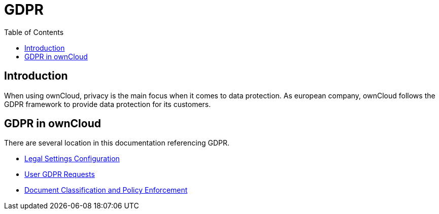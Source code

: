 = GDPR
:toc: right

:description: When using ownCloud, privacy is the main focus when it comes to data protection. As european company, ownCloud follows the GDPR framework to provide data protection for its customers.

== Introduction

{description}

== GDPR in ownCloud

There are several location in this documentation referencing GDPR. 

* xref:configuration/server/legal_settings_configuration.adoc[Legal Settings Configuration]
* xref:configuration/user/user_management.adoc[User GDPR Requests]
* xref:enterprise/document_classification/classification_and_policy_enforcement.adoc[Document Classification and Policy Enforcement]


